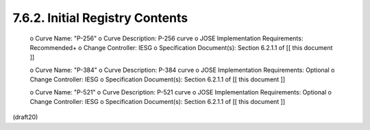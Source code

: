 7.6.2. Initial Registry Contents
^^^^^^^^^^^^^^^^^^^^^^^^^^^^^^^^^^^^^^^^


   o  Curve Name: "P-256"
   o  Curve Description: P-256 curve
   o  JOSE Implementation Requirements: Recommended+
   o  Change Controller: IESG
   o  Specification Document(s): Section 6.2.1.1 of [[ this document ]]

   o  Curve Name: "P-384"
   o  Curve Description: P-384 curve
   o  JOSE Implementation Requirements: Optional
   o  Change Controller: IESG
   o  Specification Document(s): Section 6.2.1.1 of [[ this document ]]

   o  Curve Name: "P-521"
   o  Curve Description: P-521 curve
   o  JOSE Implementation Requirements: Optional
   o  Change Controller: IESG
   o  Specification Document(s): Section 6.2.1.1 of [[ this document ]]

(draft20)
